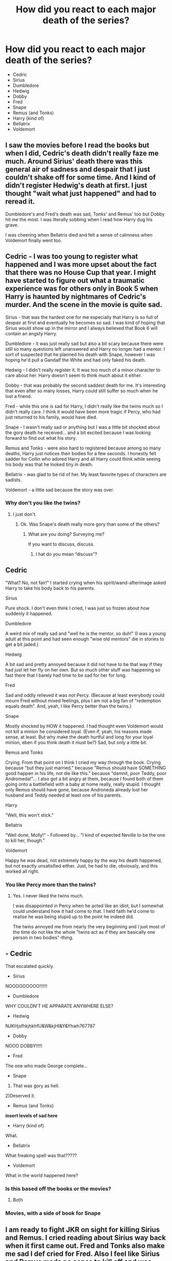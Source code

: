 #+TITLE: How did you react to each major death of the series?

* How did you react to each major death of the series?
:PROPERTIES:
:Author: tonosif
:Score: 6
:DateUnix: 1613846990.0
:DateShort: 2021-Feb-20
:FlairText: Discussion
:END:
- Cedric
- Sirius
- Dumbledore
- Hedwig
- Dobby
- Fred
- Snape
- Remus (and Tonks)
- Harry (kind of)
- Bellatrix
- Voldemort


** I saw the movies before I read the books but when I did, Cedric's death didn't really faze me much. Around Sirius' death there was this general air of sadness and despair that I just couldn't shake off for some time. And I kind of didn't register Hedwig's death at first. I just thought "wait what just happened" and had to reread it.

Dumbledore's and Fred's death was sad, Tonks' and Remus' too but Dobby hit me the most. I was literally sobbing when I read how Harry dug his grave.

I was cheering when Bellatrix died and felt a sense of calmness when Voldemort finally went too.
:PROPERTIES:
:Author: hp_777
:Score: 6
:DateUnix: 1613849253.0
:DateShort: 2021-Feb-20
:END:


** Cedric - I was too young to register what happened and I was more upset about the fact that there was no House Cup that year. I might have started to figure out what a traumatic experience was for others only in Book 5 when Harry is haunted by nightmares of Cedric's murder. And the scene in the movie is quite sad.

Sirius - that was the hardest one for me especially that Harry is so full of despair at first and eventually he becomes so sad. I was kind of hoping that Sirius would show up in the mirror and I always believed that Book 6 will contain an angsty Harry.

Dumbledore - it was just really sad but also a bit scary because there were still so many questions left unanswered and Harry no longer had a mentor. I sort of suspected that he planned his death with Snape, however I was hoping he'd pull a Gandalf the White and had only faked his death.

Hedwig - I didn't really register it. It was too much of a minor character to care about her. Harry doesn't seem to think much about it either.

Dobby - that was probably the second saddest death for me. It's interesting that even after so many losses, Harry could still suffer so much when he lost a friend.

Fred - while this one is sad for Harry, I didn't really like the twins much so I didn't really care. I think it would have been more tragic if Percy, who had just returned to his family, would have died.

Snape - I wasn't really sad or anything but I was a little bit shocked about the gory death he received... and a bit excited because I was looking forward to find out what his story.

Remus and Tonks - were also hard to registered because among so many deaths, Harry just notices their bodies for a few seconds. I honestly felt sadder for Collin who adored Harry and all Harry could think while seeing his body was that he looked tiny in death.

Bellatrix - was glad to be rid of her. My least favorite types of characters are sadists.

Voldemort - a little sad because the story was over.
:PROPERTIES:
:Author: I_love_DPs
:Score: 6
:DateUnix: 1613858243.0
:DateShort: 2021-Feb-21
:END:

*** Why don't you like the twins?
:PROPERTIES:
:Author: tonosif
:Score: 2
:DateUnix: 1613859222.0
:DateShort: 2021-Feb-21
:END:

**** I just don't.
:PROPERTIES:
:Author: I_love_DPs
:Score: 3
:DateUnix: 1613886826.0
:DateShort: 2021-Feb-21
:END:

***** Ok. Was Snape's death really more gory than some of the others?
:PROPERTIES:
:Author: tonosif
:Score: 1
:DateUnix: 1613889938.0
:DateShort: 2021-Feb-21
:END:

****** What are you doing? Surveying me?

If you want to discuss, discuss.
:PROPERTIES:
:Author: I_love_DPs
:Score: 2
:DateUnix: 1613890160.0
:DateShort: 2021-Feb-21
:END:

******* I hat do you mean “discuss”?
:PROPERTIES:
:Author: tonosif
:Score: 1
:DateUnix: 1613890553.0
:DateShort: 2021-Feb-21
:END:


** Cedric

"What? No, not fair!" I started crying when his spirit/wand-afterimage asked Harry to take his body back to his parents.

Sirius

Pure shock. I don't even think I cried, I was just so frozen about how suddenly it happened.

Dumbledore

A weird mix of really sad and "well he is the mentor, so duh!" (I was a young adult at this point and had seen enough "wise old mentors" die in stories to get a bit jaded.)

Hedwig

A bit sad and pretty annoyed because it did not have to be that way if they had just let her fly on her own. But so much other stuff was happening so fast there that I barely had time to be sad for her for long.

Fred

Sad and oddly relieved it was not Percy. (Because at least everybody could mourn Fred without mixed feelings, plus I am not a big fan of "redemption equals death". And, yeah, I like Percy better than the twins.)

Snape

Mostly shocked by HOW it happened. I had thought even Voldemort would not kill a minion he considered loyal. (Even if, yeah, his reasons made sense, at least. But why make the death hurtful and long for your loyal minion, eben if you think death it must be?) Sad, but only a little bit.

Remus and Tonks

Crying. From that point on I think I cried my way through the book. Crying because "but they just married." because "Remus should have SOMETHING good happen in his life, not die like this." because "damnit, poor Teddy, poor Andromeda!"... I also got a bit angry at them, because I found both of them going onto a battlefield with a baby at home really, really stupid. I thought only Remus should have gone, because Androneda already lost her husband and Teddy needed at least one of his parents.

Harry

"Well, this won't stick."

Bellatrix

"Well done, Molly!" - Followed by... "I kind of expected Neville to be the one to kill her, though."

Voldemort

Happy he was dead, not extremely happy by the way his death happened, but not exactly unsatisfied either. Just, he had to die, obviously, and this worked all right.
:PROPERTIES:
:Author: a_sack_of_hamsters
:Score: 2
:DateUnix: 1613872320.0
:DateShort: 2021-Feb-21
:END:

*** You like Percy more than the twins?
:PROPERTIES:
:Author: tonosif
:Score: 2
:DateUnix: 1613873337.0
:DateShort: 2021-Feb-21
:END:

**** Yes. I never liked the twins much.

I was disappointed in Percy when he acted like an idiot, but I somewhat could understand how it had come to that. I held faith he'd come to realise he was being stupid up to the point he indeed did.

The twins annoyed me from nearly the very beginning and I just most of the time do not like the whole "twins act as if they are basically one person in two bodies"-thing.
:PROPERTIES:
:Author: a_sack_of_hamsters
:Score: 3
:DateUnix: 1613874767.0
:DateShort: 2021-Feb-21
:END:


** - Cedric

That escalated quickly.

- Sirius

NOOOOOOOOO!!!!!!

- Dumbledore

WHY COULDN'T HE APPARATE ANYWHERE ELSE?

- Hedwig

NJKHjsfhkjhkhfU&W&kjHI&Y&Yhwh767787

- Dobby

NOOO DOBBY!!!!!

- Fred

The one who made George complete...

- Snape

1) That was gory as hell.\\
2)Deserved it.

- Remus (and Tonks)

*insert levels of sad here*

- Harry (kind of)

What.

- Bellatrix

What freaking spell was that?????

- Voldemort

What in the world happened here?
:PROPERTIES:
:Author: artzicatherine
:Score: 2
:DateUnix: 1613959056.0
:DateShort: 2021-Feb-22
:END:

*** Is this based off the books or the movies?
:PROPERTIES:
:Author: tonosif
:Score: 1
:DateUnix: 1613961581.0
:DateShort: 2021-Feb-22
:END:

**** Both
:PROPERTIES:
:Author: artzicatherine
:Score: 1
:DateUnix: 1617290042.0
:DateShort: 2021-Apr-01
:END:


*** Movies, with a side of book for Snape
:PROPERTIES:
:Author: artzicatherine
:Score: 1
:DateUnix: 1614120606.0
:DateShort: 2021-Feb-24
:END:


** I am ready to fight JKR on sight for killing Sirius and Remus. I cried reading about Sirius way back when it first came out. Fred and Tonks also make me sad I def cried for Fred. Also I feel like Sirius and Remus made no sense to kill off and was such a fumbled opportunity especially Sirius.

Cedric was sad but we didn't know him well.

Dumbledore I was kinda sad about back when book came out but now I smile thinking about it.

Snape I damn near jumped for joy.
:PROPERTIES:
:Author: spookyshadowself
:Score: 2
:DateUnix: 1614147253.0
:DateShort: 2021-Feb-24
:END:

*** Why do you hate Snape and Dumbledore?
:PROPERTIES:
:Author: tonosif
:Score: 1
:DateUnix: 1614149681.0
:DateShort: 2021-Feb-24
:END:

**** I think Dumbledore was low key very manipulative when I replay events it seems like he wanted Harry to grow up to die in battle with Voldemort and kept him isolated. I blame him for Sirius death and Sirius not being proven innocent while alive. I think it's really suspect he didn't know what happened with Peter/Sirius and supposedly didn't go to investigate during all those years...other stuff...I think he had greater good in mind but a grey moral way of going about it.

Snape I think comes off pretty different in the books vs movies and in the books he's inappropriate and cruel with children who are like primary school age. He's a bigot and never renounced those beliefs. He was fine to let Harry and James die when he heard about the prophecy. Had Neville been chosen one he wouldn't have switched sides. He claimed he loved lily but did lots of fucked up stuff to his beloved's child. He was petty and immature.
:PROPERTIES:
:Author: spookyshadowself
:Score: 2
:DateUnix: 1614194777.0
:DateShort: 2021-Feb-24
:END:

***** Were you happy about how brutal Snape's death was?
:PROPERTIES:
:Author: tonosif
:Score: 1
:DateUnix: 1614196923.0
:DateShort: 2021-Feb-24
:END:

****** I was happy that he died. Brutal wise I didn't really see it as brutal. He was bitten by nagini. That's what happens to frank the caretaker at Riddle manor too. The cruciatus curse (torture curse) seems much more painful and we see that used throughout the series which seems much more brutal..I think the fates of Alice and frank long bottom are the ones that bother me the most after all these years.

Lavender brown falls off a balcony and Fred is killed in an explosion which both felt fairly violent. Though Fred may have died quicker as lavender is still feebly stirring after having fallen.
:PROPERTIES:
:Author: spookyshadowself
:Score: 2
:DateUnix: 1614200474.0
:DateShort: 2021-Feb-25
:END:

******* Frank the groundskeeper is killed by Avada kedavra and fed to Nagini. He isn't killed by her. Does lavender even die?
:PROPERTIES:
:Author: tonosif
:Score: 1
:DateUnix: 1614208297.0
:DateShort: 2021-Feb-25
:END:

******** On pottermore it says she's presumed dead
:PROPERTIES:
:Author: spookyshadowself
:Score: 2
:DateUnix: 1614210839.0
:DateShort: 2021-Feb-25
:END:


** - Cedric

Wow...he's gone...

Cedric was the first major death of a big book like this I had ever come across--I was eight years old.

- Sirius

I was floored. I read the book in three days and I was absolutely stunned. It wasn't easy keeping this secret from my mom and brother. I wound up telling my dad, who doesn't read series.

- Dumbledore

I was mad as hell. I wanted to make Snape /pay./

- Hedwig

I was shocked. It was unexpected. It was like stabbing me in the gut.

- Dobby

Mortified is the best word to use here. I didn't see it coming and I was deeply disturbed.

- Fred

This one hurt. This one hurt bad. I'm a twin.

- Snape

I wasn't surprised in the least. But the realization of what was coming when Voldemort began talking about the Elder Wand...yeah.

- Remus (and Tonks)

Back to back gut punches. The hell of war.

- Harry (kind of)

Saw this coming a mile away. That doesn't mean that I wasn't moved by Harry's quiet resolve to do it.

- Bellatrix

Justice!

- Voldemort

Finally!
:PROPERTIES:
:Author: CryptidGrimnoir
:Score: 3
:DateUnix: 1613862836.0
:DateShort: 2021-Feb-21
:END:

*** So Snape and Harry were the only ones you saw coming?
:PROPERTIES:
:Author: tonosif
:Score: 2
:DateUnix: 1613863530.0
:DateShort: 2021-Feb-21
:END:


** /Cedric/: Fine? How it affected Harry hurt more I think.

/Sirius/: I was confused? Because the door thing is never really explained so I assumed he was going to come back.

/Dumbledore/: shock at the time. But we all were when the books first came out. Now, after 20 years of hindsight I'm kinda glad.

/Hedwig/: I genuinely missed her death when I first read it because it happened so fast. I couldn't believe it at all.

/Dobby/: THIS ONE WAS MEAN

/Fred/: shock and absolute horror and I'm still not over it at all. Poor George.

/Snape/: Satisfaction at the time because he was such an villian throughout the books. In hindsight, just pity. I don't think he's a good person but jesus he had a shit ol life and death by snake is cruel.

/Remus/: Very sad at the time. Now, Remus is my absolute favourite character and I refuse to believe he is dead. Sad for Tonks but shes not a favourite character of mine so eh. Teddy though... And Andromeda, them I'm heartbroken for.

/Bellatrix/: Pure giddy glory

/Voldemort/: triumph. It was inevitable and the drama did build. The way it's done in the book is so mundane, it's lovely and poetic. In the film it doesn't have the emotional punch but it's very cinematic which you needed for the film.

/Saddest for/: Remus... I love him, im so so sad he died...
:PROPERTIES:
:Author: WhistlingBanshee
:Score: 2
:DateUnix: 1613850389.0
:DateShort: 2021-Feb-20
:END:

*** Why are you glad that Dumbledore dies now?
:PROPERTIES:
:Author: tonosif
:Score: 1
:DateUnix: 1613851906.0
:DateShort: 2021-Feb-20
:END:

**** Two reasons.

1) I read a lot as a kid but certainly reading Dumbledores death was impactful at the time. It was on the news like, it was a thing. And to have such an important character that I grew up with and shaped my childhood be killed off so ruthlessly. That hurt. It was the first time I remember a book hurting me. Which I think is important. Looking back it showed how much these books and characters meant to me.

2) In hindsight, reading these books as a mid twenties teacher, Dumbledore is a terrible teacher and a suuuper manipulative person and should not be in charge of kids so I'm kinda glad he got his comeuppance!
:PROPERTIES:
:Author: WhistlingBanshee
:Score: 1
:DateUnix: 1613854601.0
:DateShort: 2021-Feb-21
:END:

***** How is he a bad teacher and manipulative?
:PROPERTIES:
:Author: tonosif
:Score: 1
:DateUnix: 1613854651.0
:DateShort: 2021-Feb-21
:END:

****** He does nothing for anybody unless he gets something in return. Remus and Sirius are key examples.

Harry gets routinely tortures in the Graveyard and Dumbledore sends Sirius out of the room even though Harry "did not want Sirius to leave".

He then forcably isolates Harry over the summer, this includes only allowing his friends limited contact.

He continues to isolate Harry all year even though CLEARLY that's a terrible idea that anyone could have pointed out since it just makes the boy who keeps getting into dangerous situations because of his lack of trust in adults, not trust adults even more which leads to Sirius's death.

This is highlighted in the 2 chapter of HBP when Harry falls asleep at the window, not even packing because he doesn't trust that Dumbledore will even show up despite the letter.

Also, Snape? For Occlumency lessons?? Snape is supposed to be a double agent. So Harry coming to the completely natural assumption that he's opening up his mind to the dark lord would only increase Harry's mistrust of adults. And also SNAPES A DOUBLE AGENT and working for Voldemort at this point. Which means he has to report to Voldy at some point and will undoubtly have to tell Voldy about what he's doing at Hogwarts?? Why give the known double agent that job? It's just asking for trouble.

I mean... I get people have their own opinions of Dumbledore. Great, he's a fictional character, hold him to whatever standard you like it makes no difference in the real world. And everything Dumbledore does (doesn't do more like) drives the mystery and plot so I get it!

But morally... Nah... I do not trust that man at all. Everything he does he does for his own motivations over the needs of others and I will never like a person like that.
:PROPERTIES:
:Author: WhistlingBanshee
:Score: 1
:DateUnix: 1613857875.0
:DateShort: 2021-Feb-21
:END:

******* Ah ok. Is Snape's death any worse than Crabbe's?
:PROPERTIES:
:Author: tonosif
:Score: 1
:DateUnix: 1613858378.0
:DateShort: 2021-Feb-21
:END:

******** Crabbe was a kid so yeah... Don't let kids die, no matter how bad they get it doesn't sit right. That being said, in his last scene he is flinging crucio's and avada kedavras left right and centre. He was very far gone so... I'm sad because he was young and caught up on the wrong side of the war. But also, not a nice guy so not that sad.

Snape was an asshole but he was an asshole who was just a puppet for more powerful people. So I don't like him but I do pity him.

I'm feel about the same level for both. Kinda, "oh no...oh well".
:PROPERTIES:
:Author: WhistlingBanshee
:Score: 0
:DateUnix: 1613860859.0
:DateShort: 2021-Feb-21
:END:

********* I thought you meant the actual death not the circumstances surrounding it. Whoops.

Also, how is Snape a “puppet for more powerful people”?
:PROPERTIES:
:Author: tonosif
:Score: 1
:DateUnix: 1613861211.0
:DateShort: 2021-Feb-21
:END:

********** Oh well... Errm... I choose death by treacherous fall and fire over slow and painful venom and bleeding I think...

Snape's life: -bad homelife, lonely childhood. -is hated because of his house, looks, personality etc. -leaves school and immediately becomes a solider for Voldemort. -Eventually leaves that and becomes... Loyal to Dumbledore? This is not out of choice though? It's obligation for Lily. And that promise was incredibly one sided. "What will you offer me in return Snape? Anything." He effectively becomes Dumbledores lacky, sworn to protect Harry in spite of anything. He doesn't like Harry, but he's under oath to let him not die. -Snape has no choice here. No way out. Then he is forced, under Dumbledores orders, to become a spy again for Voldemort essentially sealing his since there's no way he was going to survive that job.

He's never truly free at any point in his life. Never just out of oath or obligation to any person. He's always under the orders of someone higher. He deserved it, he made the oaths but still, that's sad really isn't it?
:PROPERTIES:
:Author: WhistlingBanshee
:Score: 1
:DateUnix: 1613861703.0
:DateShort: 2021-Feb-21
:END:

*********** Yeah I guess. Why wasn't there a chance he would survive being a spy though?
:PROPERTIES:
:Author: tonosif
:Score: 1
:DateUnix: 1613862434.0
:DateShort: 2021-Feb-21
:END:

************ I mean... Statistically unlikely?

Everyone on the good side doesn't trust him. They trust Dumbledore.

None of the Death eaters trust him. Bellatrix says that to his face in HBP. They just trust Voldemort.

So he's hated from every side, only being kept alive because of his puppet masters and walking a very thin line. As soon as he is of no use to Voldemort or Dumbledore, what is there keeping him alive?
:PROPERTIES:
:Author: WhistlingBanshee
:Score: 2
:DateUnix: 1613863672.0
:DateShort: 2021-Feb-21
:END:

************* You think Dumbledore would let Snape die if he wasn't useful anymore?
:PROPERTIES:
:Author: tonosif
:Score: 1
:DateUnix: 1613864055.0
:DateShort: 2021-Feb-21
:END:

************** Oh absofuckingloutely.

What use was Snape as a spy during the second war? What did Dumbledore learn about Voldemort? The ministry was still attacked, there was no one defending it when Harry showed up. Harry was still getting visions. Bode died. Marchbanks died. Arthur was attacked. Malfoy still let death eaters into the school?? What did he do exactly to help the light side??

If he had died earlier, what difference would it have made to the Light Side? Honestly? Anything?

Dumbledore just would have told someone else about the ring curse and to kill him to pass the elder wand to them instead. Because I think Snape knew about Horcruxes? Even if he didn't know Harry was one and that's the reason he was useful.

Dumbledore wouldn't have actively killed him but he certainly wouldn't have tried particularly hard to save them. Same as he didn't particularly try with the Potters. "Oh, hide in this house in the place that you already live. And give your password to your friend instead of me, literally the most powerful wizard ever to exist ever."
:PROPERTIES:
:Author: WhistlingBanshee
:Score: 2
:DateUnix: 1613865007.0
:DateShort: 2021-Feb-21
:END:

*************** You don't think Dumbledore cared about Snape at all?
:PROPERTIES:
:Author: tonosif
:Score: 1
:DateUnix: 1613866095.0
:DateShort: 2021-Feb-21
:END:

**************** In the same way one might care for a colleague...

But I don't think Snape cared for Dumbledore... I think he hated him. Certainly in my head he hated him.

I don't think Dumbledore had friends, or knew what it was to have them. So I think he cared for people because they were useful. Not because he loved them. Not in the same way you would love a friend.

But he wouldn't know that because he doesn't know what it's like to have friends for the sake of friendship.. know what I mean?

I think people idolised Dumbledore. Respected him, feared him, appreciated him, honoured him. A portion of those liked him, a larger portion were wary of him...

But Snape? Snape was indebted to Dumbledore. Under oath to serve him to protect Harry. Nothing Snape did was out of love for Dumbledore. So if Dumbledore cared for Snape it was in the same way one cares for something useful that you own. As much as Dumbledore believed that friendship to be real, it wasn't. He just thought that was what caring was supposed to be.
:PROPERTIES:
:Author: WhistlingBanshee
:Score: 2
:DateUnix: 1613868484.0
:DateShort: 2021-Feb-21
:END:


** In order by emoji: 😐 🥺 😮 🤭😭🤬 (Hedwig alone) 😱😭 🤭 😂 then after the memories 🥺 😢 🤔 😊 🥳
:PROPERTIES:
:Author: ColonelCarbonara
:Score: 0
:DateUnix: 1613847684.0
:DateShort: 2021-Feb-20
:END:


** Sirius, Hedwig, and Dobby really fucked me up. I was genuinely sad, especially for Hedwig.

Snape I was super happy. Like, ear-to-ear smile when he finally died.

The rest, including Harry, I didn't really give a shit about. Rowling did such a good job of making Harry unlikable in Books 6 and 7, that I was a little disappointed when he got up. And Voldemort going down to a spell used in 2nd year was a huge "yawn"; I remember reading the final "battle" (hard to call it that) and flipping to the end to see how many pages were left, trying to decide whether or not it was worth investing the time in a story I'd come to care so little about.
:PROPERTIES:
:Score: -1
:DateUnix: 1613854868.0
:DateShort: 2021-Feb-21
:END:

*** Why do you hate most of the characters so much?
:PROPERTIES:
:Author: tonosif
:Score: 1
:DateUnix: 1613855719.0
:DateShort: 2021-Feb-21
:END:

**** I don't hate them, except canon!Harry and Snape. But they weren't written in ways that made them sympathetic to me; it was bad character development.

Let's take your list, and exclude Dobby/Hedwig/Sirius and Snape/Harry, as I said those deaths I found upsetting/enjoyed their deaths.

Cedric: intro'd in PoA for a few pages, then appears in a fair portion of GoF, dies at the end. Not a lot of time to get attached.

Dumbledore: I am not a basher, but the guy did knowingly send an infant to an abusive household. Consider Harry lived in a cupboard, was barely fed, never got a single present, and was constantly emotionally and occasionally physically (? we're not sure, JKR was understandably evasive on this) abused. In the real world, Voldemort or no, DD deserved a prison sentence.

Fred: Weasleys were a dime a dozen. Never felt much attachment to any of them except Percy and Arthur. Felt like I was reading The Weasley Family Chronicles and not Harry Potter at several points in canon. And frankly, for having 8 members of the family fighting, losing only 1 wasn't that devastating.

Remus/Tonks: I might have felt bad for Remus if JKR didn't have our last image of him be as a new father trying to abandon his wife and son in the middle of a war. Tonks, well, again - newborn son at home, and she decides to go fight a (seemingly) hopeless battle. Heroic, maybe, but also negligent. Teddy deserved better than these two.

Voldemort/Bellatrix: did anyone NOT expect the two main baddies to die at the end? Anyway, when they finally were killed, again, it was incredibly unsatisfying. Bellatrix, arguably the 2nd or 3rd most dangerous magic user in Britain, offed by a pudgy ginger housewife. 🤮 Voldemort, killed by a nonlethal spell so that our "hero" didn't have to grapple with ANY morally grey areas. Even if Voldemort was nothing more than a cardboard cutout of a villain, that was a really weak end to his reign of terror.

All in all, I don't think I felt much in the way of emotion from anything past GoF. I read all 7 books as an adult, 1 book per day, during spring break my junior year of college, so maybe I was just expecting a higher quality of storytelling than JKR is capable of. She's an amazing children's author (PS/CoS/PoA are still some of the greatest "sense of wonder" books I've ever read), but absolutely shit at any sort of YA/adult narrative. She didn't have the ability to write for her audience as they grew up.
:PROPERTIES:
:Score: 2
:DateUnix: 1613872614.0
:DateShort: 2021-Feb-21
:END:
